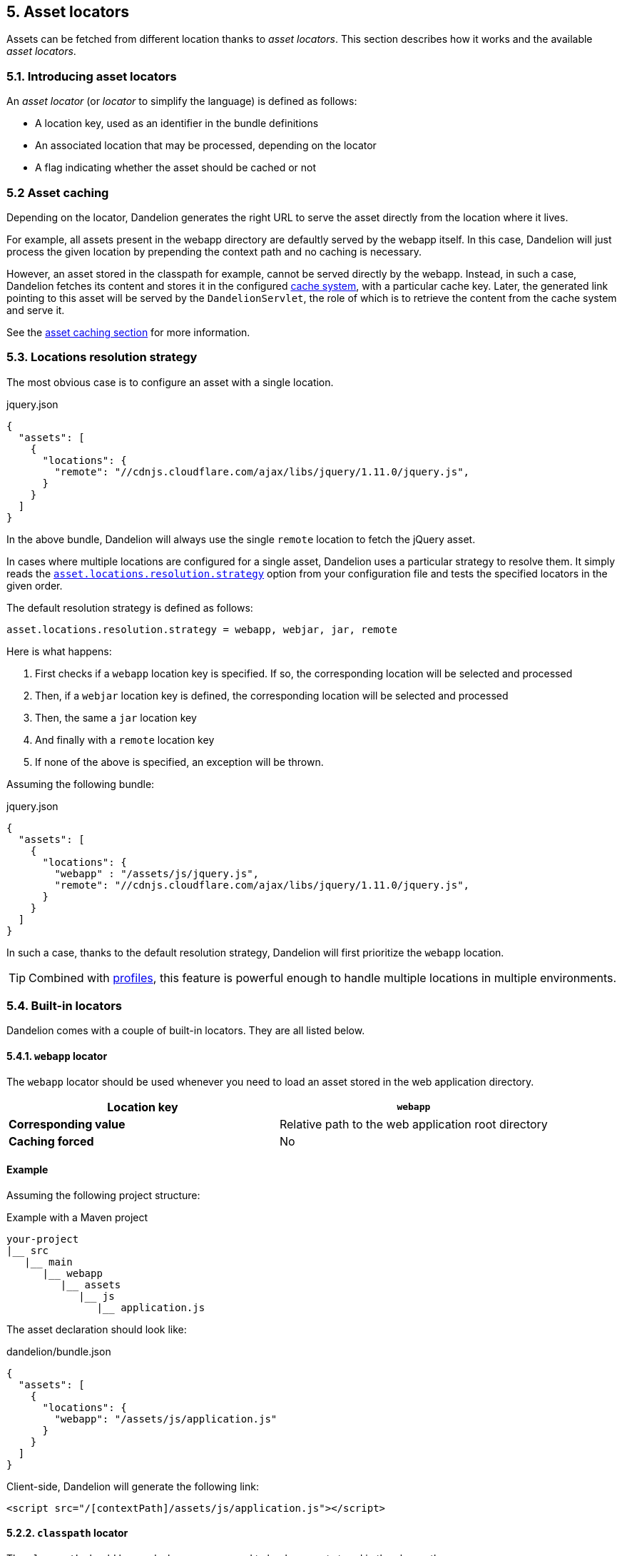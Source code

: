 == 5. Asset locators

Assets can be fetched from different location thanks to _asset locators_. This section describes how it works and the available _asset locators_.

=== 5.1. Introducing asset locators

An _asset locator_ (or _locator_ to simplify the language) is defined as follows:

* A location key, used as an identifier in the bundle definitions
* An associated location that may be processed, depending on the locator
* A flag indicating whether the asset should be cached or not

=== 5.2 Asset caching

Depending on the locator, Dandelion generates the right URL to serve the asset directly from the location where it lives. 

For example, all assets present in the webapp directory are defaultly served by the webapp itself. In this case, Dandelion will just process the given location by prepending the context path and no caching is necessary.

However, an asset stored in the classpath for example, cannot be served directly by the webapp. Instead, in such a case, Dandelion fetches its content and stores it in the configured <<9-asset-caching, cache system>>, with a particular cache key. Later, the generated link pointing to this asset will be served by the `DandelionServlet`, the role of which is to retrieve the content from the cache system and serve it.

See the <<9-asset-caching, asset caching section>> for more information.

=== 5.3. Locations resolution strategy

The most obvious case is to configure an asset with a single location.

.jquery.json
[source, json]
----
{
  "assets": [
    {
      "locations": {
        "remote": "//cdnjs.cloudflare.com/ajax/libs/jquery/1.11.0/jquery.js",
      }
    }
  ]
}
----

In the above bundle, Dandelion will always use the single `remote` location to fetch the jQuery asset.

In cases where multiple locations are configured for a single asset, Dandelion uses a particular strategy to resolve them. It simply reads the <<opt-asset.locations.resolution.strategy, `asset.locations.resolution.strategy`>> option from your configuration file and tests the specified locators in the given order.

The default resolution strategy is defined as follows:

 asset.locations.resolution.strategy = webapp, webjar, jar, remote

Here is what happens:

. First checks if a `webapp` location key is specified. If so, the corresponding location will be selected and processed
. Then, if a `webjar` location key is defined, the corresponding location will be selected and processed
. Then, the same a `jar` location key
. And finally with a `remote` location key
. If none of the above is specified, an exception will be thrown.

Assuming the following bundle:

.jquery.json
[source, json]
----
{
  "assets": [
    {
      "locations": {
        "webapp" : "/assets/js/jquery.js",
        "remote": "//cdnjs.cloudflare.com/ajax/libs/jquery/1.11.0/jquery.js",
      }
    }
  ]
}
----

In such a case, thanks to the default resolution strategy, Dandelion will first prioritize the `webapp` location.

TIP: Combined with <<10-profiles, profiles>>, this feature is powerful enough to handle multiple locations in multiple environments.

=== 5.4. Built-in locators

Dandelion comes with a couple of built-in locators. They are all listed below.

==== 5.4.1. `webapp` locator

The `webapp` locator should be used whenever you need to load an asset stored in the web application directory.

|===
| *Location key* | `webapp`

| *Corresponding value* | Relative path to the web application root directory

| *Caching forced* | No
|===

[discrete]
==== Example

Assuming the following project structure:

.Example with a Maven project
[source, xml]
----
your-project
|__ src
   |__ main
      |__ webapp
         |__ assets
            |__ js
               |__ application.js
----

The asset declaration should look like:

.dandelion/bundle.json
[source, json]
----
{
  "assets": [
    {
      "locations": {
        "webapp": "/assets/js/application.js"
      }
    }
  ]
}
----

Client-side, Dandelion will generate the following link:

[source, html]
----
<script src="/[contextPath]/assets/js/application.js"></script>
----

==== 5.2.2. `classpath` locator

The `classpath` should be used whenever you need to load an asset stored in the classpath.

|===
| *Location key* | `classpath`

| *Corresponding value* | Absolute name of the asset (no leading "/", as it internally uses `ClassLoader.getResourceAsStream()`)

| *Caching forced* | Yes
|===

[discrete]
==== Example

Assuming the following project structure:

.Example with a Maven project
[source, xml]
----
your-project
|__ src
   |__ main
      |__ resources
         |__ js
            |__ application.js
----

The asset declaration should look like:

.dandelion/bundle.json
[source, json]
----
{
  "assets": [
    {
      "locations": {
        "classpath": "js/application.js"
      }
    }
  ]
}
----

Client-side, Dandelion will generate the following link:

[source, html]
----
<script src="/[contextPath]/dandelion-assets/[cacheKey]/application.js"></script>
----

==== 5.2.3. `remote` locator

The `remote` locator should be used whenever you need to load an asset hosted externally, e.g. on a http://en.wikipedia.org/wiki/Content_delivery_network[Content Delivery Network].

|===
| *Location key* | `remote`

| *Corresponding value* | URL of the asset (protocal-relative URLs such as _//domain/foo.js_ are supported)

| *Caching forced* | No
|===

[discrete]
==== Example

Assuming the following asset declaration:

.dandelion/bundle.json
[source, json]
----
{
  "assets": [
    {
      "locations": {
        "remote": "//cdnjs.cloudflare.com/ajax/libs/jquery/1.11.0/jquery.js"
      }
    }
  ]
}
----

Client-side, Dandelion will generate the following link:

[source, html]
----
<script src="//cdnjs.cloudflare.com/ajax/libs/jquery/1.11.0/jquery.js"></script>
----

==== 5.2.4. `jar` locator

The `jar` locator should be used whenever you need to load an asset stored inside a JAR, under the `META-INF/resources` folder. 

|===
| *Location key* | `jar`

| *Corresponding value* | Relative path to the `META-INF/resources` folder

| *Caching forced* | No. Dandelion takes profit of the Servlet 3.x feature that consists of serving from the application web context root all assets placed under the `META-INF/resources` directory of any JAR placed in `WEB-INF/lib`. In such a case, the asset is not cached but directly served from the JAR instead.
|===

[discrete]
==== Example

Dandelion-Datatables internally uses this locator to serve almost all DataTables-related assets.

For example, the _datatables-core_ project contains the following tree structure:

.datatables-core project
[source, xml]
----
datatables-core
|__ src
   |__ main
      |__ resources
         |__ META-INF
            |__ resources
               |__ dandelion
                  |__ datatables
                     |__ ajax
                        |__ reload.js
----

According to the above structure, the corresponding bundle should look like:

[source, json]
----
{
  ...
  "assets": [
    {
      "locations": {
         "jar": "dandelion/datatables/ajax/reload.js"
      }
    }
  ]
}
----

Client-side, Dandelion will generate the following link:

[source, html]
----
<script src="/[contextPath]/dandelion/datatables/ajax/reload.js"></script>
----

==== 5.2.5. `webjar` locator

This locator is bundled in the _dandelion-webjars_ extra since it brings a new dependency to the https://github.com/webjars/webjars-locator[webjars-locator] project. This project is internally used by the _webjar locator_ to locate assets inside http://www.webjars.org/[WebJars].

.New dependency required
[source,xml,subs="+attributes"]
----
<dependency>
  <groupId>com.github.dandelion</groupId>
  <artifactId>dandelion-webjars</artifactId>
  <version>{ddl-version}</version>
</dependency>
----

The `webjar` locator should be used whenever you need to load an asset stored inside a http://www.webjars.org/[WebJar].

|===
| *Location key* | `webjar`

| *Corresponding value* | Name of the asset (path excluded but extension included)

| *Caching forced* | No
|===

[discrete]
==== Example

Assuming that the _bootstrap-2.3.0.jar_ is present in the classpath, the bundle definition should look like:

[source, json]
----
{
  "assets": [
    {
      "locations": {
        "webjars": "bootstrap.css"
      }
    }
  ]
}
----

Client-side, Dandelion will generate the following link:

[source, html]
----
<link rel="stylesheet" href="/[contextPath]/webjars/bootstrap/2.3.0/css/bootstrap.css" />
----

==== 5.2.6. `api` locator

The `api` locator should be used for generated assets, i.e. assets whose content is programmaticaly generated.

|===
| *Location key* | `api`

| *Corresponding value* | Name given to the asset

| *Caching forced* | Yes
|===

This locator is a bit particular since it reads the content of the asset from a special parameter stored inside the `AssetRequestContext`.

This parameter:

* must be stored under the `ApiLocator.API_CONTENT_PARAM` key
* must be a class that implements `AssetContentGenerator` and where the `getAssetContent()` method must return the content of the asset

[discrete]
==== Example

Dandelion-Datatables internally uses this locator to delegate the asset generation to a custom generator.

Below is the main Dandelion-Datatables bundle:

.src/main/resources/dandelion/datatables/ddl-dt.json
[source, json]
----
{
  ...
  "assets": [
    {
      ...
      "name": "dandelion-datatables",
      "locations": {
        "api": "dandelion-datatables.js"
      }
    }
  ]
}
----

TODO
In the above bundle, an asset called `dandelion-datatables` will be used to store a particular entry in the `AssetRequestContext` object, which is the main user-side entry point for manipulating the bundle graph associated to the current `HttpServletRequest`.

TODO
To such a key will be associated a specific entry: 
has a delegated content. It basically means that a delegate object must return the content to be injected into this asset.

TODO
This can be done thanks to the `AssetRequestContext` object which is the main user-side entry point for manipulating the bundle graph associated to the current `HttpServletRequest`.

[source, java]
----
JQueryContentGenerator javascriptGenerator = new JQueryContentGenerator(...);

AssetRequestContext
  .get(request) // <1>
  .addBundles("ddl-dt") // <2>
  .addParameter("dandelion-datatables", ApiLocator.API_CONTENT_PARAM, javascriptGenerator, false); // <3>
----
<1> `get(request)` returns the `AssetRequestContext` object
<2> `addBundles("ddl-dt")` just adds the given bundle to the `AssetRequestContext`. This way, all assets specified in this bundle will be loaded into the page
<3> `addParameter(...)` fills the request context with a particular entry: `dandelion-datatables` <--> `<ApiLocator.API_CONTENT_PARAM, javascriptGenerator>`. 

Finally, Dandelion will generate the following link:

[source, html]
----
<script src="/[contextPath]/dandelion-assets/[cacheKey]/dandelion-datatables-xxx.js"></script>
----

=== 5.3. Plugging-in your own asset locator

Like most parts of the framework, you can use your own asset locator thanks to the SPI mechanism.

In order to plug-in your own locator, just follow these steps:

. Create a class that extends `AbstractAssetLocator` (you can directly implement the `AssetLocator` interface but you better use the abstract class)

+
[source, java]
----
package com.foo.asset.locator.impl;

public class MyLocator extends AbstractAssetLocator {

   @Override
   public String getLocationKey() {
      return "a-new-location-key";
   }

   @Override
   public boolean isCachingForced() {
      return false;
   }

   @Override
   public String doGetLocation(AssetStorageUnit asu, HttpServletRequest request) {
      return "the location of the asset";
   }

   @Override
   protected String doGetContent(String location, Map<String, Object> parameters, HttpServletRequest request) {
      return "the content of the asset";
   }
}
----

. In the `META-INF/services` folder, create a text file (UTF-8 encoded) using the following convention:

+
.Example with a Maven project
[source, xml]
----
project-root
|__ src
   |__ main
      |__ resources
         |__ META-INF
            |__ services
               |__ com.github.dandelion.core.asset.locator.spi.AssetLocator
----
 
+
Inside this file, just add the fully qualified name of your own implementation. For example:

 com.foo.asset.locator.impl.MyLocator

And that's all! Dandelion, thanks to the SPI mechanism, will automatically pick up your implementation on the next restart.
